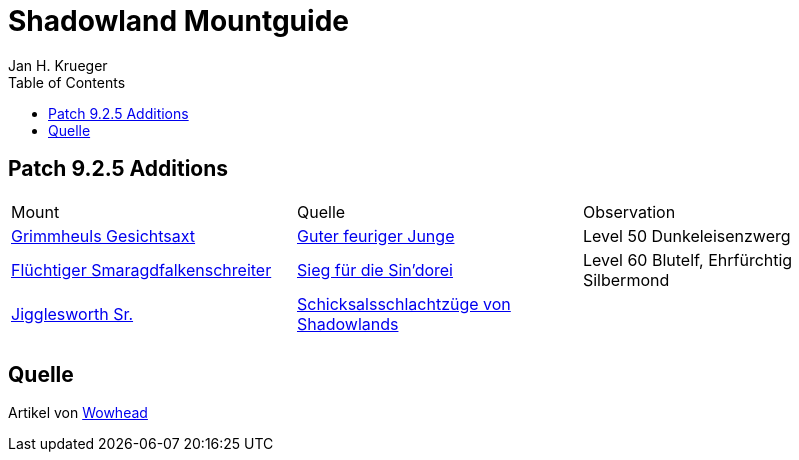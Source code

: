 = {subject}
Jan H. Krueger
:subject: Shadowland Mountguide
:description:  Collection how to get the different Mounts in Shadowlands
:doctype: article
:confidentiality: Open
:listing-caption: Listing
:toc:
:toclevels: 1

== Patch 9.2.5 Additions

|======================================================================================================
| Mount | Quelle | Observation
| https://www.wowhead.com/de/item=191123/grimmheuls-gesichtsaxt[Grimmheuls Gesichtsaxt] | https://www.wowhead.com/de/quest=65564/guter-feuriger-junge[Guter feuriger Junge] | Level 50 Dunkeleisenzwerg
| https://www.wowhead.com/de/item=191566/flüchtiger-smaragdfalkenschreiter[Flüchtiger Smaragdfalkenschreiter] | https://www.wowhead.com/de/quest=65653/sieg-für-die-sindorei[Sieg für die Sin'dorei] | Level 60  Blutelf, Ehrfürchtig Silbermond
| https://www.wowhead.com/de/item=190170/jigglesworth-sen[Jigglesworth Sr.] | https://www.wowhead.com/de/achievement=15684/schicksalsschlachtzüge-von-shadowlands[Schicksalsschlachtzüge von Shadowlands] |
|  |  |
|  |  |

|======================================================================================================


== Quelle

Artikel von https://www.wowhead.com/de/guide/shadowlands-mount-guide-10510[Wowhead]